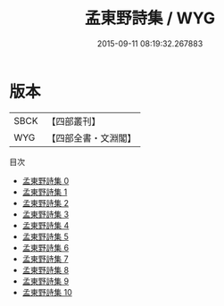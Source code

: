 #+TITLE: 孟東野詩集 / WYG

#+DATE: 2015-09-11 08:19:32.267883
* 版本
 |      SBCK|【四部叢刊】  |
 |       WYG|【四部全書・文淵閣】|
目次
 - [[file:KR4c0058_000.txt][孟東野詩集 0]]
 - [[file:KR4c0058_001.txt][孟東野詩集 1]]
 - [[file:KR4c0058_002.txt][孟東野詩集 2]]
 - [[file:KR4c0058_003.txt][孟東野詩集 3]]
 - [[file:KR4c0058_004.txt][孟東野詩集 4]]
 - [[file:KR4c0058_005.txt][孟東野詩集 5]]
 - [[file:KR4c0058_006.txt][孟東野詩集 6]]
 - [[file:KR4c0058_007.txt][孟東野詩集 7]]
 - [[file:KR4c0058_008.txt][孟東野詩集 8]]
 - [[file:KR4c0058_009.txt][孟東野詩集 9]]
 - [[file:KR4c0058_010.txt][孟東野詩集 10]]
